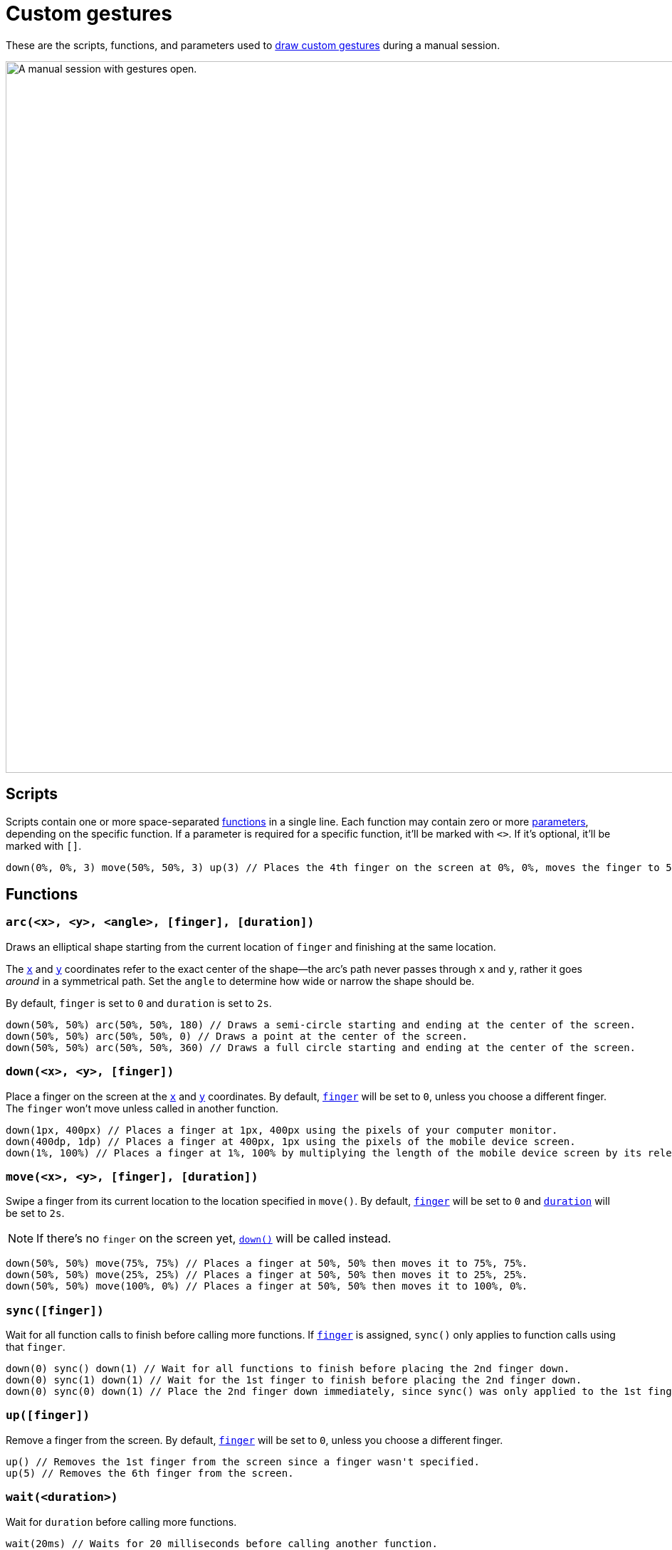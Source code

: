 = Custom gestures
:navtitle: Custom gestures

These are the scripts, functions, and parameters used to xref:device-controls.adoc#_draw_custom_gesture[draw custom gestures] during a manual session.

image:manual-testing:custom-gestures-context.png[width=1000, alt="A manual session with gestures open."]

== Scripts

Scripts contain one or more space-separated xref:_functions[functions] in a single line. Each function may contain zero or more xref:_parameters[parameters], depending on the specific function. If a parameter is required for a specific function, it'll be marked with `<>`. If it's optional, it'll be marked with `[]`.

[source,]
----
down(0%, 0%, 3) move(50%, 50%, 3) up(3) // Places the 4th finger on the screen at 0%, 0%, moves the finger to 50%, 50%, and then removes the finger.
----

[#_functions]
== Functions

[#_arc]
=== `arc(<x>, <y>, <angle>, [finger], [duration])`

Draws an elliptical shape starting from the current location of `finger` and finishing at the same location.

The xref:_x_and_y[`x`] and xref:_x_and_y[`y`] coordinates refer to the exact center of the shape--the arc's path never passes through `x` and `y`, rather it goes _around_ in a symmetrical path. Set the `angle` to determine how wide or narrow the shape should be.

By default, `finger` is set to `0` and `duration` is set to `2s`.

[source,]
----
down(50%, 50%) arc(50%, 50%, 180) // Draws a semi-circle starting and ending at the center of the screen.
down(50%, 50%) arc(50%, 50%, 0) // Draws a point at the center of the screen.
down(50%, 50%) arc(50%, 50%, 360) // Draws a full circle starting and ending at the center of the screen.
----

[#_down]
=== `down(<x>, <y>, [finger])`

Place a finger on the screen at the xref:_x_and_y[`x`] and xref:_x_and_y[`y`] coordinates. By default, xref:_finger[`finger`] will be set to `0`, unless you choose a different finger. The `finger` won't move unless called in another function.

[source,]
----
down(1px, 400px) // Places a finger at 1px, 400px using the pixels of your computer monitor.
down(400dp, 1dp) // Places a finger at 400px, 1px using the pixels of the mobile device screen.
down(1%, 100%) // Places a finger at 1%, 100% by multiplying the length of the mobile device screen by its relevant axis.
----

[#_move]
=== `move(<x>, <y>, [finger], [duration])`

Swipe a finger from its current location to the location specified in `move()`. By default, xref:_finger[`finger`] will be set to `0` and xref:_duration[`duration`] will be set to `2s`.

[NOTE]
If there's no `finger` on the screen yet, xref:_down[`down()`] will be called instead.

[source,]
----
down(50%, 50%) move(75%, 75%) // Places a finger at 50%, 50% then moves it to 75%, 75%.
down(50%, 50%) move(25%, 25%) // Places a finger at 50%, 50% then moves it to 25%, 25%.
down(50%, 50%) move(100%, 0%) // Places a finger at 50%, 50% then moves it to 100%, 0%.
----

[#_sync]
=== `sync([finger])`

Wait for all function calls to finish before calling more functions. If xref:_finger[`finger`] is assigned, `sync()` only applies to function calls using that `finger`.

[source,]
----
down(0) sync() down(1) // Wait for all functions to finish before placing the 2nd finger down.
down(0) sync(1) down(1) // Wait for the 1st finger to finish before placing the 2nd finger down.
down(0) sync(0) down(1) // Place the 2nd finger down immediately, since sync() was only applied to the 1st finger.
----

[#_up]
=== `up([finger])`

Remove a finger from the screen. By default, xref:_finger[`finger`] will be set to `0`, unless you choose a different finger.

[source,]
----
up() // Removes the 1st finger from the screen since a finger wasn't specified.
up(5) // Removes the 6th finger from the screen.
----

[#_wait]
=== `wait(<duration>)`

Wait for `duration` before calling more functions.

[source,]
----
wait(20ms) // Waits for 20 milliseconds before calling another function.
wait(30s) // Waits for 30 seconds before calling another function.
----

[#_parameters]
== Parameters

=== `angle`

An integer ranging from `-360` to `360` that determines the angle of xref:_arc[`arc()`]. Positive integers are drawn clockwise, while negative integers are drawn in reverse.

[source,]
----
down(50%, 50%) arc(50%, 50%, 180) // Draws a semi-circle starting and ending at the center of the screen.
down(50%, 50%) arc(50%, 50%, 0) // Draws a point at the center of the screen.
down(50%, 50%) arc(50%, 50%, 360) // Draws a full circle starting and ending at the center of the screen.
----

[#_duration]
=== `duration`

A positive integer used to set the duration of a function. By default, `duration` is set to milliseconds, but you can append `ms` (milliseconds) or `s` (seconds) to manually change this.

[source,]
----
wait(50) // Waits for 50 milliseconds.
wait(30ms) // Waits for 30 milliseconds.
wait(8s) // Waits for 8 seconds.
----

[#_finger]
=== `finger`

An integer ranging from `0` to `9` indicating _which_ finger to use in a gesture. By default, `finger` is set to `0`, but you can choose another integer up to `9`. Use different fingers with different functions to create multi-finger gestures, like a two-finger swipe or pinch.

[source,]
----
down(50%, 50%, 0) // Places the first finger on the center of the screen.
move(1px, 400px, 8) // Swipes the ninth finger from pixel 1 to pixel 400 on the screen.
up(4) // Removes the fifth finger from the screen.
----

[#_x_and_y]
=== `x` and `y`

Two positive integers used to set a gesture's coordinates. By default, `x` and `y` refer to pixels, but you can append `px` (pixels), `dp` (device-independent pixels), or `%` (percent) to override the coordinate type.

[source,]
----
down(1px, 400px) // Places a finger at 1px, 400px using the pixels of your computer monitor.
down(400dp, 1dp) // Places a finger at 400px, 1px using the pixels of the mobile device screen.
down(1%, 100%) // Places a finger at 1%, 100% by multiplying the length of the mobile device screen by its relevant axis.
----
